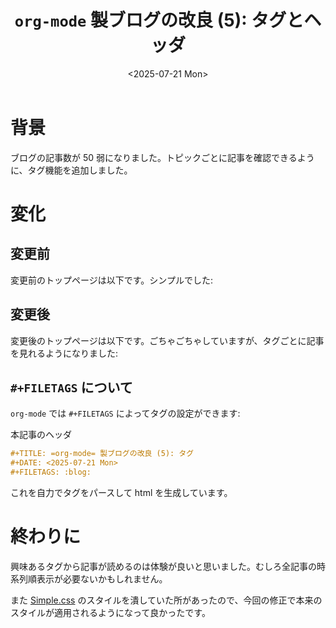 #+TITLE: =org-mode= 製ブログの改良 (5): タグとヘッダ
#+DATE: <2025-07-21 Mon>
#+FILETAGS: :blog:

* 背景

ブログの記事数が 50 弱になりました。トピックごとに記事を確認できるように、タグ機能を追加しました。

* 変化

** 変更前

変更前のトップページは以下です。シンプルでした:

#+BEGIN_QUOTE
[[./img/2025-07-21-header-before.png]]
#+END_QUOTE

** 変更後

変更後のトップページは以下です。ごちゃごちゃしていますが、タグごとに記事を見れるようになりました:

#+BEGIN_QUOTE
[[./img/2025-07-21-header-after.png]]
#+END_QUOTE

** =#+FILETAGS= について

=org-mode= では =#+FILETAGS= によってタグの設定ができます:

#+CAPTION: 本記事のヘッダ
#+BEGIN_SRC org
,#+TITLE: =org-mode= 製ブログの改良 (5): タグ
,#+DATE: <2025-07-21 Mon>
,#+FILETAGS: :blog:
#+END_SRC

これを自力でタグをパースして html を生成しています。

* 終わりに

興味あるタグから記事が読めるのは体験が良いと思いました。むしろ全記事の時系列順表示が必要ないかもしれません。

また [[https://simplecss.org/][Simple.css]] のスタイルを潰していた所があったので、今回の修正で本来のスタイルが適用されるようになって良かったです。

